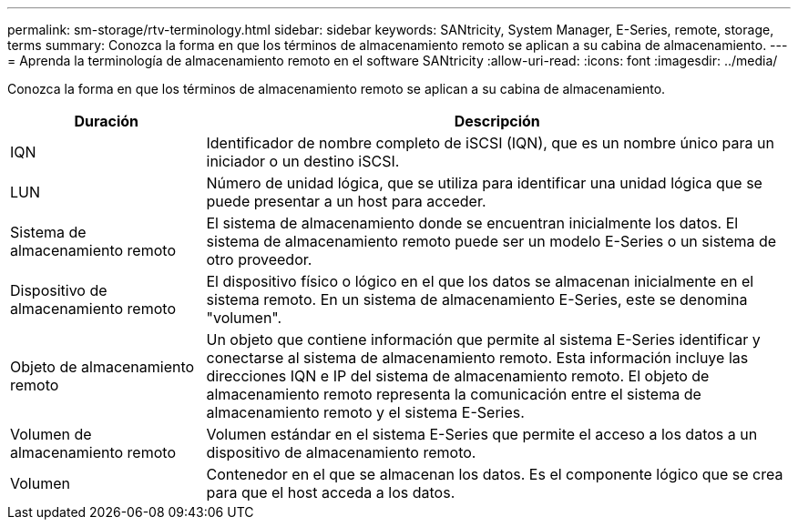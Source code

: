 ---
permalink: sm-storage/rtv-terminology.html 
sidebar: sidebar 
keywords: SANtricity, System Manager, E-Series, remote, storage, terms 
summary: Conozca la forma en que los términos de almacenamiento remoto se aplican a su cabina de almacenamiento. 
---
= Aprenda la terminología de almacenamiento remoto en el software SANtricity
:allow-uri-read: 
:icons: font
:imagesdir: ../media/


[role="lead"]
Conozca la forma en que los términos de almacenamiento remoto se aplican a su cabina de almacenamiento.

[cols="25h,~"]
|===
| Duración | Descripción 


 a| 
IQN
 a| 
Identificador de nombre completo de iSCSI (IQN), que es un nombre único para un iniciador o un destino iSCSI.



 a| 
LUN
 a| 
Número de unidad lógica, que se utiliza para identificar una unidad lógica que se puede presentar a un host para acceder.



 a| 
Sistema de almacenamiento remoto
 a| 
El sistema de almacenamiento donde se encuentran inicialmente los datos. El sistema de almacenamiento remoto puede ser un modelo E-Series o un sistema de otro proveedor.



 a| 
Dispositivo de almacenamiento remoto
 a| 
El dispositivo físico o lógico en el que los datos se almacenan inicialmente en el sistema remoto. En un sistema de almacenamiento E-Series, este se denomina "volumen".



 a| 
Objeto de almacenamiento remoto
 a| 
Un objeto que contiene información que permite al sistema E-Series identificar y conectarse al sistema de almacenamiento remoto. Esta información incluye las direcciones IQN e IP del sistema de almacenamiento remoto. El objeto de almacenamiento remoto representa la comunicación entre el sistema de almacenamiento remoto y el sistema E-Series.



 a| 
Volumen de almacenamiento remoto
 a| 
Volumen estándar en el sistema E-Series que permite el acceso a los datos a un dispositivo de almacenamiento remoto.



 a| 
Volumen
 a| 
Contenedor en el que se almacenan los datos. Es el componente lógico que se crea para que el host acceda a los datos.

|===